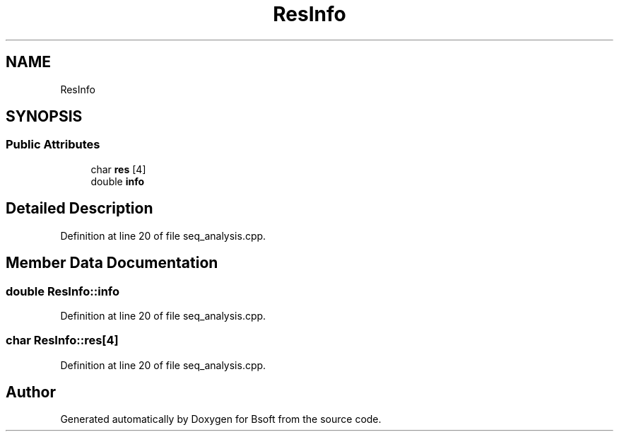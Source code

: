 .TH "ResInfo" 3 "Mon Apr 12 2021" "Version 2.1.0" "Bsoft" \" -*- nroff -*-
.ad l
.nh
.SH NAME
ResInfo
.SH SYNOPSIS
.br
.PP
.SS "Public Attributes"

.in +1c
.ti -1c
.RI "char \fBres\fP [4]"
.br
.ti -1c
.RI "double \fBinfo\fP"
.br
.in -1c
.SH "Detailed Description"
.PP 
Definition at line 20 of file seq_analysis\&.cpp\&.
.SH "Member Data Documentation"
.PP 
.SS "double ResInfo::info"

.PP
Definition at line 20 of file seq_analysis\&.cpp\&.
.SS "char ResInfo::res[4]"

.PP
Definition at line 20 of file seq_analysis\&.cpp\&.

.SH "Author"
.PP 
Generated automatically by Doxygen for Bsoft from the source code\&.
